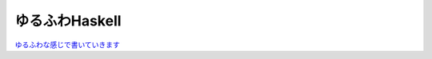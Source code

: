 =================
 ゆるふわHaskell
=================

`ゆるふわな感じで書いていきます <http://kzfm.github.com/laskell/>`_ 
